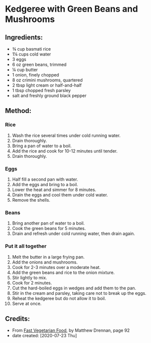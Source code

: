 #+STARTUP: showeverything
* Kedgeree with Green Beans and Mushrooms
** Ingredients:
- ¾ cup basmati rice
- 1¼ cups cold water
- 3 eggs
- 6 oz green beans, trimmed
- ¼ cup butter
- 1 onion, finely chopped
- 8 oz crimini mushrooms, quartered
- 2 tbsp light cream or half-and-half
- 1 tbsp chopped fresh parsley
- salt and freshly ground black pepper
** Method:
*** Rice
1. Wash the rice several times under cold running water.
2. Drain thoroughly.
3. Bring a pan of water to a boil.
4. Add the rice and cook for 10-12 minutes until tender.
5. Drain thoroughly.
*** Eggs
1. Half fill a second pan with water.
2. Add the eggs and bring to a boil.
3. Lower the heat and simmer for 8 minutes.
4. Drain the eggs and cool them under cold water.
5. Remove the shells.
*** Beans
1. Bring another pan of water to a boil.
2. Cook the green beans for 5 minutes.
3. Drain and refresh under cold running water, then drain again.
*** Put it all together
1. Melt the butter in a large frying pan.
2. Add the onions and mushrooms.
3. Cook for 2-3 minutes over a moderate heat.
4. Add the green beans and rice to the onion mixture.
5. Stir lightly to mix.
6. Cook for 2 minutes.
7. Cut the hard-boiled eggs in wedges and add  them to the pan.
8. Stir in the cream and parsley, taking care not to break up the eggs.
9. Reheat the kedgeree but do not allow it to boil.
10. Serve at once.
** Credits:
- From [[https://www.amazon.com/Fast-Vegetarian-Matthew-Drennan-2001-07-31/dp/B01K93C14U/ref=sr_1_1?dchild=1&keywords=Fast+Vegetarian+Food+drennan&qid=1595522860&sr=8-1][Fast Vegetarian Food]], by Matthew Drennan, page 92
- date created: [2020-07-23 Thu]
# Local Variables:
# jinx-local-words: "Drennan"
# End:
